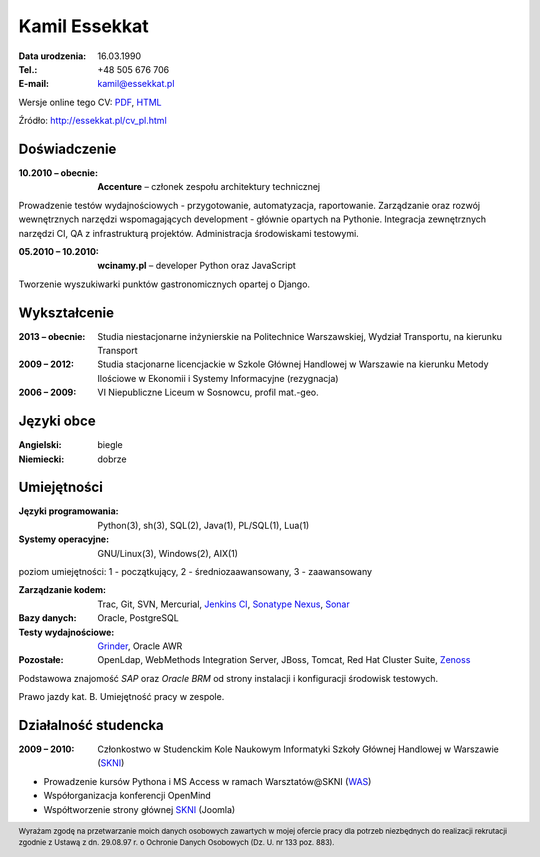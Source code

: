 Kamil Essekkat
================================
:Data urodzenia: 16.03.1990
:Tel.: +48 505 676 706
:E-mail: kamil@essekkat.pl

.. class:: screen-only

Wersje online tego CV: PDF_, HTML_

.. class:: print-only

Źródło: http://essekkat.pl/cv_pl.html

Doświadczenie
---------------

:10.2010 |--| obecnie: **Accenture** |--| członek zespołu architektury technicznej

Prowadzenie testów wydajnościowych - przygotowanie, automatyzacja, raportowanie.
Zarządzanie oraz rozwój wewnętrznych narzędzi wspomagających development - głównie opartych na Pythonie.
Integracja zewnętrznych narzędzi CI, QA z infrastrukturą projektów.
Administracja środowiskami testowymi. 

:05.2010 |--| 10.2010: **wcinamy.pl** |--| developer Python oraz JavaScript
                    
Tworzenie wyszukiwarki punktów gastronomicznych opartej o Django.

Wykształcenie
--------------
:2013 |--| obecnie: Studia niestacjonarne inżynierskie na Politechnice Warszawskiej,
                 Wydział Transportu, na kierunku Transport

:2009 |--| 2012:
    Studia stacjonarne licencjackie w Szkole Głównej Handlowej w Warszawie
    na kierunku Metody Ilościowe w Ekonomii i Systemy Informacyjne
    (rezygnacja)

:2006 |--| 2009: VI Niepubliczne Liceum w Sosnowcu, profil mat.-geo.

Języki obce
-------------
:Angielski: biegle
:Niemiecki: dobrze

Umiejętności
-------------
:Języki programowania: Python(3), sh(3), SQL(2), Java(1), PL/SQL(1), Lua(1)

:Systemy operacyjne: GNU/Linux(3), Windows(2), AIX(1)

.. class:: cv-small

poziom umiejętności: 1 - początkujący, 2 - średniozaawansowany, 3 - zaawansowany

:Zarządzanie kodem: Trac, Git, SVN, Mercurial, `Jenkins CI`_, `Sonatype Nexus`_, Sonar_

:Bazy danych: Oracle, PostgreSQL

:Testy wydajnościowe: Grinder_, Oracle AWR

:Pozostałe: OpenLdap, WebMethods Integration Server, JBoss, Tomcat, Red Hat Cluster Suite, Zenoss_

Podstawowa znajomość *SAP* oraz *Oracle BRM* od strony instalacji i konfiguracji środowisk testowych.

Prawo jazdy kat. B. Umiejętność pracy w zespole.

Działalność studencka
-----------------------

:2009 |--| 2010: Członkostwo w Studenckim Kole Naukowym Informatyki Szkoły Głównej Handlowej w Warszawie (SKNI_)

* Prowadzenie kursów Pythona i MS Access w ramach Warsztatów@SKNI (WAS_)
* Współorganizacja konferencji OpenMind
* Współtworzenie strony głównej SKNI_ (Joomla)

.. footer::
    Wyrażam zgodę na przetwarzanie moich danych osobowych zawartych w mojej ofercie pracy dla
    potrzeb niezbędnych do realizacji rekrutacji zgodnie z Ustawą z dn. 29.08.97 r. o Ochronie Danych Osobowych (Dz. U. nr 133 poz. 883).


.. _Sonar: http://www.sonarsource.org/
.. _Jenkins CI: http://jenkins-ci.org/
.. _Sonatype Nexus: http://www.sonatype.org/nexus/
.. _Grinder: http://grinder.sourceforge.net/
.. _Zenoss: http://www.zenoss.com/
.. _PDF: http://essekkat.pl/cv_pl.pdf 
.. _HTML: http://essekkat.pl/cv_pl.html
.. _SKNI: http://www.skni.org/
.. _WAS: http://was.skni.org/

.. |--| unicode:: U+2013
